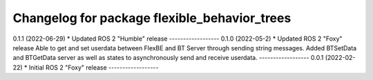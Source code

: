 ^^^^^^^^^^^^^^^^^^^^^^^^^^^^^^^^^^^^^^^^^^^^^
Changelog for package flexible_behavior_trees
^^^^^^^^^^^^^^^^^^^^^^^^^^^^^^^^^^^^^^^^^^^^^
0.1.1 (2022-06-29)
* Updated ROS 2 "Humble" release
------------------
0.1.0 (2022-05-2)
* Updated ROS 2 "Foxy" release
Able to get and set userdata between FlexBE and BT Server through sending string messages.
Added BTSetData and BTGetData server as well as states to asynchronously send and receive userdata.
------------------
0.0.1 (2022-02-22)
* Initial ROS 2 "Foxy" release
------------------
